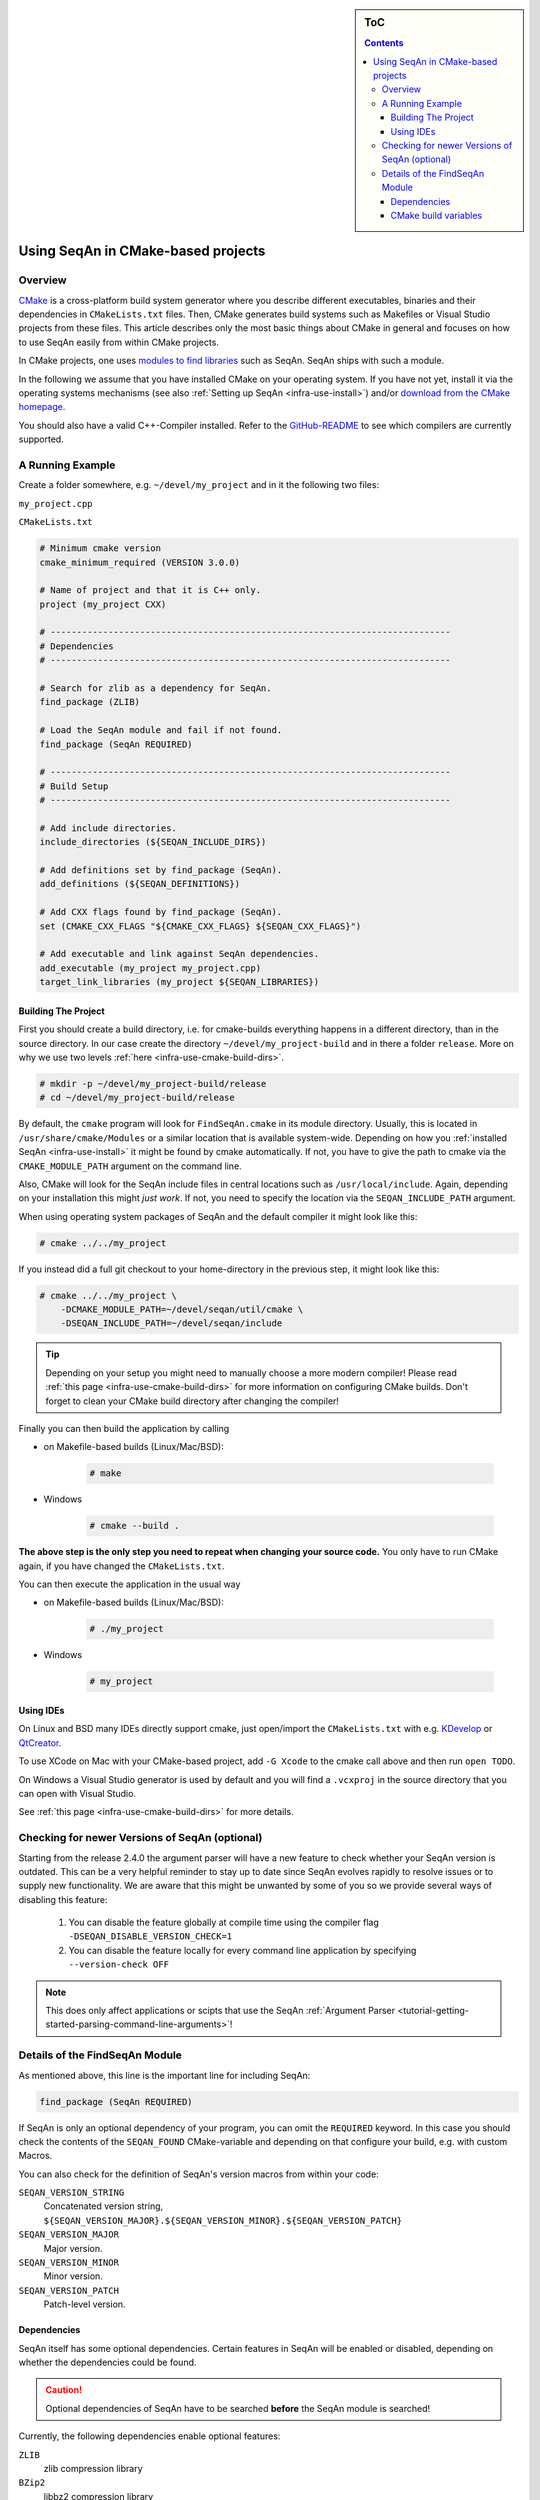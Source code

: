 .. sidebar:: ToC

    .. contents::

.. _infra-use-cmake:

Using SeqAn in CMake-based projects
===================================

Overview
--------

`CMake <http://cmake.org/>`_ is a cross-platform build system generator where you describe different executables, binaries and their dependencies in ``CMakeLists.txt`` files.
Then, CMake generates build systems such as Makefiles or Visual Studio projects from these files. This article describes only the most basic things about CMake in general and focuses on how to use SeqAn easily from within CMake projects.

In CMake projects, one uses `modules to find libraries <http://www.vtk.org/Wiki/CMake:How_To_Find_Libraries>`_ such as SeqAn.
SeqAn ships with such a module.

In the following we assume that you have installed CMake on your operating system. If you have not yet, install it via the operating systems mechanisms (see also :ref:`Setting up SeqAn <infra-use-install>`) and/or `download from the CMake homepage <https://cmake.org/download/>`_.

You should also have a valid C++-Compiler installed. Refer to the `GitHub-README <https://github.com/seqan/seqan>`_ to see which compilers are currently supported.

A Running Example
-----------------

Create a folder somewhere, e.g. ``~/devel/my_project`` and in it the following two files:

``my_project.cpp``

.. includefrags:: util/raw_cmake_project/src/main.cpp


``CMakeLists.txt``

.. code-block:: cmake

   # Minimum cmake version
   cmake_minimum_required (VERSION 3.0.0)

   # Name of project and that it is C++ only.
   project (my_project CXX)

   # ----------------------------------------------------------------------------
   # Dependencies
   # ----------------------------------------------------------------------------

   # Search for zlib as a dependency for SeqAn.
   find_package (ZLIB)

   # Load the SeqAn module and fail if not found.
   find_package (SeqAn REQUIRED)

   # ----------------------------------------------------------------------------
   # Build Setup
   # ----------------------------------------------------------------------------

   # Add include directories.
   include_directories (${SEQAN_INCLUDE_DIRS})

   # Add definitions set by find_package (SeqAn).
   add_definitions (${SEQAN_DEFINITIONS})

   # Add CXX flags found by find_package (SeqAn).
   set (CMAKE_CXX_FLAGS "${CMAKE_CXX_FLAGS} ${SEQAN_CXX_FLAGS}")

   # Add executable and link against SeqAn dependencies.
   add_executable (my_project my_project.cpp)
   target_link_libraries (my_project ${SEQAN_LIBRARIES})

Building The Project
^^^^^^^^^^^^^^^^^^^^

First you should create a build directory, i.e. for cmake-builds everything happens in a different directory, than in the source directory. In our case create the directory ``~/devel/my_project-build`` and in there a folder ``release``. More on why we use two levels :ref:`here <infra-use-cmake-build-dirs>`.

.. code-block:: console

   # mkdir -p ~/devel/my_project-build/release
   # cd ~/devel/my_project-build/release

By default, the ``cmake`` program will look for ``FindSeqAn.cmake`` in its module directory.
Usually, this is located in ``/usr/share/cmake/Modules`` or a similar location that is available system-wide.
Depending on how you :ref:`installed SeqAn <infra-use-install>` it might be found by cmake automatically. If not, you have to give the path to cmake via the ``CMAKE_MODULE_PATH`` argument on the command line.

Also, CMake will look for the SeqAn include files in central locations such as ``/usr/local/include``. Again, depending on your installation this might *just work*. If not, you need to specify the location via the ``SEQAN_INCLUDE_PATH`` argument.

When using operating system packages of SeqAn and the default compiler it might look like this:

.. code-block:: console

   # cmake ../../my_project

If you instead did a full git checkout to your home-directory in the previous step, it might look like this:

.. code-block:: console

   # cmake ../../my_project \
       -DCMAKE_MODULE_PATH=~/devel/seqan/util/cmake \
       -DSEQAN_INCLUDE_PATH=~/devel/seqan/include

.. tip::

    Depending on your setup you might need to manually choose a more modern compiler! Please read :ref:`this page <infra-use-cmake-build-dirs>` for more information on configuring CMake builds. Don't forget to clean your CMake build directory after changing the compiler!

Finally you can then build the application by calling

* on Makefile-based builds (Linux/Mac/BSD):

    .. code-block:: console

        # make

* Windows

    .. code-block:: console

        # cmake --build .

**The above step is the only step you need to repeat when changing your source code.** You only have to run CMake again, if you have changed the ``CMakeLists.txt``.

You can then execute the application in the usual way

* on Makefile-based builds (Linux/Mac/BSD):

    .. code-block:: console

        # ./my_project

* Windows

    .. code-block:: console

        # my_project

Using IDEs
^^^^^^^^^^

On Linux and BSD many IDEs directly support cmake, just open/import the ``CMakeLists.txt`` with e.g. `KDevelop <https://www.kdevelop.org>`_ or `QtCreator <http://www.qt.io/ide/>`_.

To use XCode on Mac with your CMake-based project, add ``-G Xcode`` to the cmake call above and then run ``open TODO``.

On Windows a Visual Studio generator is used by default and you will find a ``.vcxproj`` in the source directory that you can open with Visual Studio.

See :ref:`this page <infra-use-cmake-build-dirs>` for more details.

Checking for newer Versions of SeqAn (optional)
-----------------------------------------------

Starting from the release 2.4.0 the argument parser will have a new feature to check whether your SeqAn version is outdated. This can be a very helpful reminder to stay up to date since SeqAn evolves rapidly to resolve issues or to supply new functionality. We are aware that this might be unwanted by some of you so we provide several ways of disabling this feature:

  #. You can disable the feature globally at compile time using the compiler flag ``-DSEQAN_DISABLE_VERSION_CHECK=1``

  #. You can disable the feature locally for every command line application by specifying ``--version-check OFF``

.. note::

    This does only affect applications or scipts that use the SeqAn :ref:`Argument Parser <tutorial-getting-started-parsing-command-line-arguments>`!

Details of the FindSeqAn Module
-------------------------------

As mentioned above, this line is the important line for including SeqAn:

.. code-block:: cmake

    find_package (SeqAn REQUIRED)

If SeqAn is only an optional dependency of your program, you can omit the ``REQUIRED`` keyword. In this case you should check the contents of the ``SEQAN_FOUND`` CMake-variable and depending on that configure your build, e.g. with custom Macros.

You can also check for the definition of SeqAn's version macros from within your code:

``SEQAN_VERSION_STRING``
  Concatenated version string, ``${SEQAN_VERSION_MAJOR}.${SEQAN_VERSION_MINOR}.${SEQAN_VERSION_PATCH}``

``SEQAN_VERSION_MAJOR``
  Major version.

``SEQAN_VERSION_MINOR``
  Minor version.

``SEQAN_VERSION_PATCH``
  Patch-level version.

Dependencies
^^^^^^^^^^^^

SeqAn itself has some optional dependencies.
Certain features in SeqAn will be enabled or disabled, depending on whether the dependencies could be found.

.. caution::

    Optional dependencies of SeqAn have to be searched **before** the SeqAn module is searched!

Currently, the following dependencies enable optional features:

``ZLIB``
  zlib compression library

``BZip2``
  libbz2 compression library

``OpenMP``
  OpenMP language extensions to C/C++

An example of where you only want ZLIB and OpenMP support, but not BZip2, would look like this:

.. code-block:: cmake

    find_package (ZLIB)
    find_package (OpenMP)
    find_package (SeqAn)

From within CMake you can check the variables ``ZLIB_FOUND`` or ``OpenMP_FOUND`` to see the results of these dependency searches, but you can also use the following macros from within your source code to escape certain optional code paths:

``SEQAN_HAS_ZLIB``
  ``TRUE`` if zlib was found.

``SEQAN_HAS_BZIP2``
  ``TRUE`` if libbz2 was found.

``_OPENMP``
  ``TRUE`` if OpenMP was found.

CMake build variables
^^^^^^^^^^^^^^^^^^^^^

As can be seen from the example above, the following variables need to be passed to ``include_directories()``, ``target_link_directories()``, and ``add_definitions()`` in your ``CMakeLists.txt``:

``SEQAN_INCLUDE_DIRS``
  A list of include directories.

``SEQAN_LIBRARIES``
  A list of libraries to link against.

``SEQAN_DEFINITIONS``
  A list of definitions to be passed to the compiler.

Required additions to C++ compiler flags are in the following variable:

``SEQAN_CXX_FLAGS``
  C++ Compiler flags to add.

  .. caution::

    Please note that these variables include whatever has been added by the dependencies mentioned above so **do not add** e.g. ``${OpenMP_CXX_FLAGS}`` yourself!
